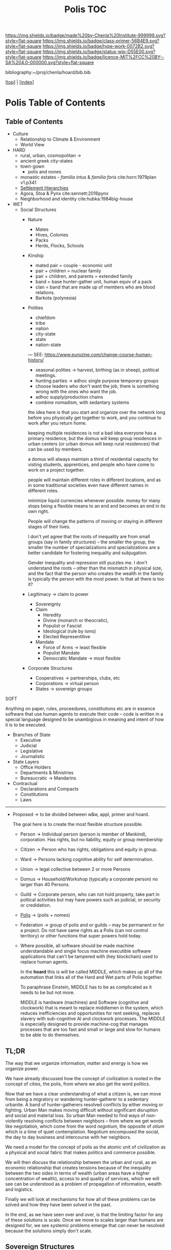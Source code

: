 #   -*- mode: org; fill-column: 60 -*-

#+TITLE: Polis TOC
#+STARTUP: showall
#+TOC: headlines 4
#+PROPERTY: filename

[[https://img.shields.io/badge/made%20by-Chenla%20Institute-999999.svg?style=flat-square]] 
[[https://img.shields.io/badge/class-primer-56B4E9.svg?style=flat-square]]
[[https://img.shields.io/badge/type-work-0072B2.svg?style=flat-square]]
[[https://img.shields.io/badge/status-wip-D55E00.svg?style=flat-square]]
[[https://img.shields.io/badge/licence-MIT%2FCC%20BY--SA%204.0-000000.svg?style=flat-square]]

bibliography:~/proj/chenla/hoard/bib.bib

[[[../index.org][top]]] | [[[./index.org][index]]]

* Polis Table of Contents
:PROPERTIES:
:CUSTOM_ID:
:Name:     /home/deerpig/proj/chenla/warp/ww-polis.org
:Created:  2018-04-05T08:19@Prek Leap (11.642600N-104.919210W)
:ID:       6fb9e83c-4ab9-4857-afe3-5b0900daa8c2
:VER:      576163214.745875692
:GEO:      48P-491193-1287029-15
:BXID:     proj:YRY1-0838
:Class:    primer
:Type:     work
:Status:   wip
:Licence:  MIT/CC BY-SA 4.0
:END:

** Table of Contents

- Culture
  - Relationship to Climate & Environment
  - World View

- HARD
  - rural, urban, cosmopolitan -> 
  - ancient greek city-states
  - town-gown
    - polis and nones
  - monastic estates - /familia intus/ & /familia foris/
    cite:horn:1979plan v1.p341
  - [[./ww-settlement-hierarchies.org][Settlement Hierarchies]]
  - Agora, Stoa & Pynx cite:sennett:2016pynx
  - Neighborhood and identity cite:hubka:1984big-house
- WET
  - Social Structures
    - Nature
      - Mates
      - Hives, Colonies
      - Packs
      - Herds, Flocks, Schools 
    - Kinship
      - mated pair = couple - economic unit
      - pair + children = nuclear family
      - pair + children, and parents = extended family
      - band = base hunter-gather unit, human equiv of a pack
      - clan = band that are made up of members who are blood
        relations.
      - Barkota (polynesia)
    - Polities
      - chiefdom
      - tribe
      - nation
      - city-state
      - state
      - nation-state

      ---
      SEE: https://www.eurozine.com/change-course-human-history/

      - seasonal polities -> harvest, birthing (as in
        sheep), political meetings.
      - hunting parties -> adhoc single purpose temporary groups
      - choose leaders who don't want the job, there is
        something wrong with the ones who want the job.
      - adhoc supply/production chains
      - combine nomadism, with sedantary systems

      the idea here is that you start and organize over the
      network long before you physically get together to
      work, and you continue to work after you return home.

      keeping multiple residences is not a bad idea everyone
      has a primary residence, but the domus will keep group
      residences in urban centers (or urban domus will keep
      rural residences) that can be used by members.

      a domus will always maintain a third of residential
      capacity for visting students, apprentices, and people
      who have come to work on a project together.

      people will maintain different roles in different
      locations, and as in some traditional societies even
      have different names in different roles.

      minimize liquid currencies whenever possible. money
      for many stops being a flexible means to an end and
      becomes an end in its own right.

      People will change the patterns of moving or staying
      in different stages of their lives.

      I don't yet agree that the roots of inequality are
      from small groups (say in family structures) -- the
      smaller the group, the smaller the number of
      specializations and specializations are a better
      candidate for fostering inequality and subjugation.

      Gender inequality and repression still puzzles me.  I
      don't understand the roots -- other than the mismatch
      in physical size, and the fact that the person who
      creates the wealth in the family is typically the
      person with the most power.  Is that all there is too
      it?

    - Legitimacy -> claim to power
      - Sovereignty
      - Claim
        - Heredity
        - Divine (monarch or theocratic),
        - Populist or Fascist
        - Ideological (rule by isms)
        - Elected Representitive
      - Mandate
        - Force of Arms      -> least flexible
        - Populist Mandate   
        - Democratic Mandate -> most flexible
    - Corporate Structures
      - Cooperatives -> partnerships, clubs, etc
      - Corporations -> virtual person
      - States       -> sovereign groups

SOFT

Anything on paper, rules, proceedures, constitutions etc are
in essence software that use human agents to execute their
code -- code is written in a special language designed to be
unambigious in meaning and intent of how it is to be executed.

    - Branches of State
      - Executive
      - Judicial
      - Legislative
      - Journalistic
    - State Layers
      - Office Holders
      - Departments & Ministries
      - Bureaucratic -> Mandarins
    - Contractual
      - Declarations and Compacts
      - Constitutions
      - Laws

---------

  - Proposed -> to be divided between w&w, appl, primer and
    hoard. 

    The goal here is to create the most flexible structure
    possible.

    - Person     -> Individual person (person is member of
                    Mankind), corporation. Has rights, but
                    no liability, equity or group membership
    - Citizen    -> Person who has rights, obligations and
                    equity in group.
    - Ward       -> Persons lacking cognitive ability for self
                    determination.
    - Union      -> legal collective between 2 or more Persons
    - Domus      -> Household/Workshop (typically a
                    corporate person) no larger than 40 Persons.
    - Guild      -> Corporate person, who can not hold
                    property, take part in poltical
                    activities but may have powers such as 
                    judicial, or security or credidation.
    - [[./ww-polis-nomes.org][Polis]]      -> (polis + nomes)
    - Federation -> group of polis and or guilds -- may be
                    permanent or for a project.  Do not have
                    same rights as a Polis (can not control 
                    territory) or other functions
                    that super powers hold today.

    - Where possible, all software should be made machine
      understandable and single focus machine executible
      software applications that can't be tampered with (hey
      blockchain) used to replace human agents.

      In the *hoard* this is will be called MIDDLE, which
      makes up all of the automation that links all of the
      Hard and Wet parts of Polis together.

      To paraphrase Einstein, MIDDLE has to be as complicated
      as it needs to be but not more.

      MIDDLE is hardware (machines) and Software (cognitive
      and clockwork) that is meant to replace middlemen in
      the system, which reduces inefficiencies and
      opportunities for rent seeking, replaces slavery with
      sub-cognitive AI and clockwork processes.  The MIDDLE
      is especially designed to provide machine-cog that
      manages processes that are too fast and small or large
      and slow for humans to be able to do themselves.

** TL;DR

The way that we organize information, matter and energy is
how we organize power.

We have already discussed how the concept of civilization is
rooted in the concept of cities, the polis, from where we
also get the word politics.

Now that we have a clear understanding of what a citizen is,
we can move from being a migratory or wandering
hunter-gatherer to a sedentary urbanite.  A band of
hunter-gatherers resolved conflicts by either moving or
fighting.  Urban Man makes moving difficult without
significant disruption and social and material loss.  So
urban Man needed to find ways of non-violently resolving
conflicts between neighbors -- from where we get words like
negotiation, which come from the word /negotium/, the
opposite of /otium/ which is a time of quiet contemplation.
Negotium encompused the social, the day to day business and
intercourse with her neighbors.

We need a model for the concept of polis as the atomic unit
of civilization as a physical and social fabric that makes
politics and commerce possible.

We will then discuss the relationship between the urban and
rural, as an economic relationship that creates tensions
because of the inequality between the two sides in terms of
wealth (urban areas have a higher concentration of wealth),
access to and quality of services, which we will see can be
understood as a problem of propagation of information,
wealth and logistics.

Finally we will look at mechanisms for how all of these
problems can be solved and how they have been solved in the
past.

In the end, as we have seen over and over, is that the
limiting factor for any of these solutions is scale.  Once
we move to scales larger than humans are designed for, we
see systemic problems emerge that can never be resolved
because the solutions simply don't scale.


** Sovereign Structures

Corporation + sovereignty = state

Sovereignty is typically justified by supernatural 

It is common for royals to claim that they hold their
positions by the authority of a deity, who backs up their
position with the force of that deity (in this life or the
next) -- with the implication that if you do not recognize
their authority you are challenging God.

This has morphed into moving authority from a deity to an
ethnic group with squatter rights.  That if you go against
the authority that lays claim to representing that ethnic,
religious or cultural group you are attacking everyone in
that group.

The enlightenment morphed this still further to define a
nation as a collection of any group with a shared national
identity that can participate in elections that choose
leaders.

In all cases, the benifits of property and wealth controlled
(owned) by a group self-propagates to the leaders.  This
self-propagation is an important concept because if people
are considered property, then the wealth that they produce
is owned by those who have control or claim ownership.

The reality of sovereignty is that the only thing that makes
it possible is if you can fight off any outsiders who want
to take it away from you.

This has morphed into the modern nation-state system where
instead of going to war, states support the claim of
sovereignty of their neighbors so long as they reciprocate.

The drawback of this system is that since WWII state borders
have largely been frozen which in recent years has been
coupled with a tendency of states to restrict migration of
people over state borders.  There are any number of
scenarios where this breaks down.  In the case of famine,
war or other calamities, people get dislocated.  In many
cases it that happens they are now trapped where they are
and face great hardship and often death.

The nation-state system could collapse if there is a
/perfect-storm/ of calamities that trigger mass migration of
people that will overwhelm state borders.  This is now
happening on a small scale in Europe with EU countries
stopping people from the middle east and north africa from
migrating to their countries.

Long term, if the EU doesn't actively work to solve those
problems, they will be responsible for the deaths of the
people who could have survived by going to the EU.

In the modern nation-state system nations are responsible
and liable for the well being of their neighbors.  When they
aren't, they are putting the peaceful nation-state system in
danger.


** World View

 - climate shapes our relationship with the world, and our worldview

   - it could be said that most cultural differences are
     derived from the different way we solve problems to
     adapt to the local climate.  temperature, rainfall,
     proximity to rivers or lakes or oceans, length of days
     and nights are all part and parcel of the mechanics of
     our daily lives.
     
     Contrast the world view's embodied in Homer's Oddessy
     and Iliad and Beowulf. Homer called the Mediterranean
     the wine dark sea.  Echoing Homer, James Joyce called
     the North Sea, the "snot green sea" in /Ulysses/,
     though in Beowulf, the sea is a "whale-road."  Odysseus
     made camp on the beach and partied.  Beowulf headed
     straight to the beer hall, which had no windows and
     only a door and a hole in the roof to let out smoke.
     For Odysseus the world was benign, but controlled by
     bickering and spiteful Gods who could be petitioned for
     help, but who's internecine machinations more often
     brought misfortune for man.  Beowulf's Gods were
     distant and seemingly disinterested in man.  No help or
     intervention was coming, nor was expected, leaving
     Heroes like Beowulf to take matters into their own
     hands to do battle with both monsters and nature
     directly.


** References

  - Downing, F., & Hubka, T. C., Diagramming: a visual
    language, Perspectives in Vernacular Architecture, 2(),
    44–52 (1986).
    http://dx.doi.org/10.2307/3514315publisherJSTOR
    cite:downing:1986diagramming
  - Horn, W., Born, E., Jones, C. W., & Dupree, A. H., The
    plan of st. gall: a study of the architecture \& economy
    of, \& life in a paradigmatic carolingian monastery
    (1979), : University of California Press Berkeley, Los
    Angeles and London.
    cite:horn:1979plan v1.p341
  - Hubka, T., Big house, little house, back house, barn:
    the connected farm buildings of new england., , (),
    (1984).
    cite:hubka:1984big-house
  - Wikipedia, , /Settlement hierarchy --- wikipedia, the
    free encyclopedia/ (2018).
    cite:wiki:2018settlement-hierarchy
  - Sennett, R., The pnyx and the agora, In (Eds.),
    Designing Politics: the limits of design (pp. 6–9)
    (2016). : London School of Economics and Political
    Science.
    cite:sennett:2016pynx
  - TEDted:2013city, , City 2.0: the habitat of the future
    and how to get there (2013), : TED Conferences.
    cite:ted:2013city-2
  - Smith, P., City: a guidebook for the urban age (2012), :
    Bloomsbury Press.  cite:smith:2012city
  - Katz, B., & Bradley, J., The metropolitan revolution:
    how cities and metros are fixing our broken politics and
    fragile economy (2013), : Brookings Institution Press.
    cite:katz:2013metropolitan
  - Brand, S., Whole Earth Discipline (2010), : Penguin Books.
    cite:brand:2010whole-earth-discipline
